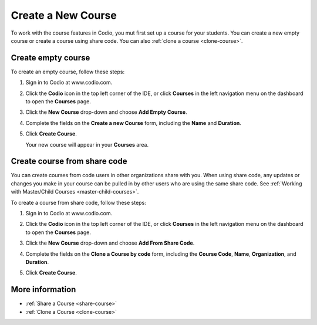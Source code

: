 .. _create-course:

Create a New Course
===================
To work with the course features in Codio, you mut first set up a course for your students. You can create a new empty course or create a course using share code. You can also :ref:`clone a course <clone-course>`.

Create empty course
-------------------
To create an empty course, follow these steps:

1. Sign in to Codio at www.codio.com.
2. Click the **Codio** icon in the top left corner of the IDE, or click **Courses** in the left navigation menu on the dashboard to open the **Courses** page.
3. Click the **New Course** drop-down and choose **Add Empty Course**.

   .. image:: /img/manage_classes/addcourse.png
      :alt: New Course

4. Complete the fields on the **Create a new Course** form, including the **Name** and **Duration**.

   .. image:: /img/manage_classes/create_class/new-class.png
      :alt: Create Empty Course

5. Click **Create Course**.
   
   Your new course will appear in your **Courses** area.

Create course from share code
-----------------------------
You can create courses from code users in other organizations share with you. When using share code, any updates or changes you make in your course can be pulled in by other users who are using the same share code. See :ref:`Working with Master/Child Courses <master-child-courses>`.

To create a course from share code, follow these steps:

1. Sign in to Codio at www.codio.com.
2. Click the **Codio** icon in the top left corner of the IDE, or click **Courses** in the left navigation menu on the dashboard to open the **Courses** page.
3. Click the **New Course** drop-down and choose **Add From Share Code**.

   .. image:: /img/manage_classes/sharecode.png
      :alt: Create Course from Share Code

4. Complete the fields on the **Clone a Course by code** form, including the **Course Code**, **Name**, **Organization**, and **Duration**.

5. Click **Create Course**.

More information
----------------
- :ref:`Share a Course <share-course>`
- :ref:`Clone a Course <clone-course>`
